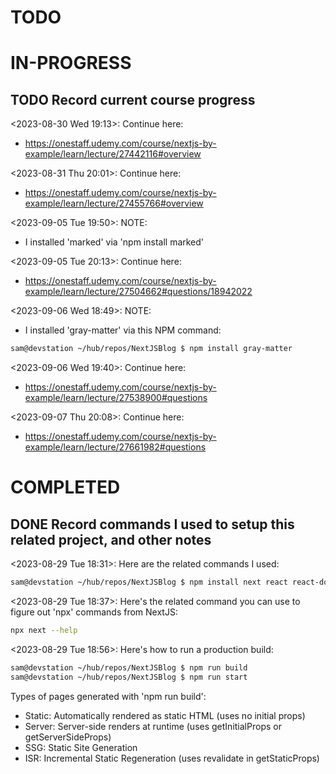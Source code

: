 * TODO
* IN-PROGRESS
** TODO Record current course progress
<2023-08-30 Wed 19:13>: Continue here:
- https://onestaff.udemy.com/course/nextjs-by-example/learn/lecture/27442116#overview

<2023-08-31 Thu 20:01>: Continue here:
- https://onestaff.udemy.com/course/nextjs-by-example/learn/lecture/27455766#overview

<2023-09-05 Tue 19:50>: NOTE:
- I installed 'marked' via 'npm install marked'

<2023-09-05 Tue 20:13>: Continue here:
- https://onestaff.udemy.com/course/nextjs-by-example/learn/lecture/27504662#questions/18942022

<2023-09-06 Wed 18:49>: NOTE:
- I installed 'gray-matter' via this NPM command:
#+begin_src bash
sam@devstation ~/hub/repos/NextJSBlog $ npm install gray-matter
#+end_src

<2023-09-06 Wed 19:40>: Continue here:
- https://onestaff.udemy.com/course/nextjs-by-example/learn/lecture/27538900#questions

<2023-09-07 Thu 20:08>: Continue here:
- https://onestaff.udemy.com/course/nextjs-by-example/learn/lecture/27661982#questions

* COMPLETED
** DONE Record commands I used to setup this related project, and other notes
<2023-08-29 Tue 18:31>: Here are the related commands I used:
#+begin_src bash
sam@devstation ~/hub/repos/NextJSBlog $ npm install next react react-dom
#+end_src

<2023-08-29 Tue 18:37>: Here's the related command you can use to figure out 'npx' commands from NextJS:
#+begin_src bash
npx next --help
#+end_src

<2023-08-29 Tue 18:56>: Here's how to run a production build:
#+begin_src bash
sam@devstation ~/hub/repos/NextJSBlog $ npm run build
sam@devstation ~/hub/repos/NextJSBlog $ npm run start
#+end_src

Types of pages generated with 'npm run build':
- Static: Automatically rendered as static HTML (uses no initial props)
- Server: Server-side renders at runtime (uses getInitialProps or getServerSideProps)
- SSG: Static Site Generation
- ISR: Incremental Static Regeneration (uses revalidate in getStaticProps)
